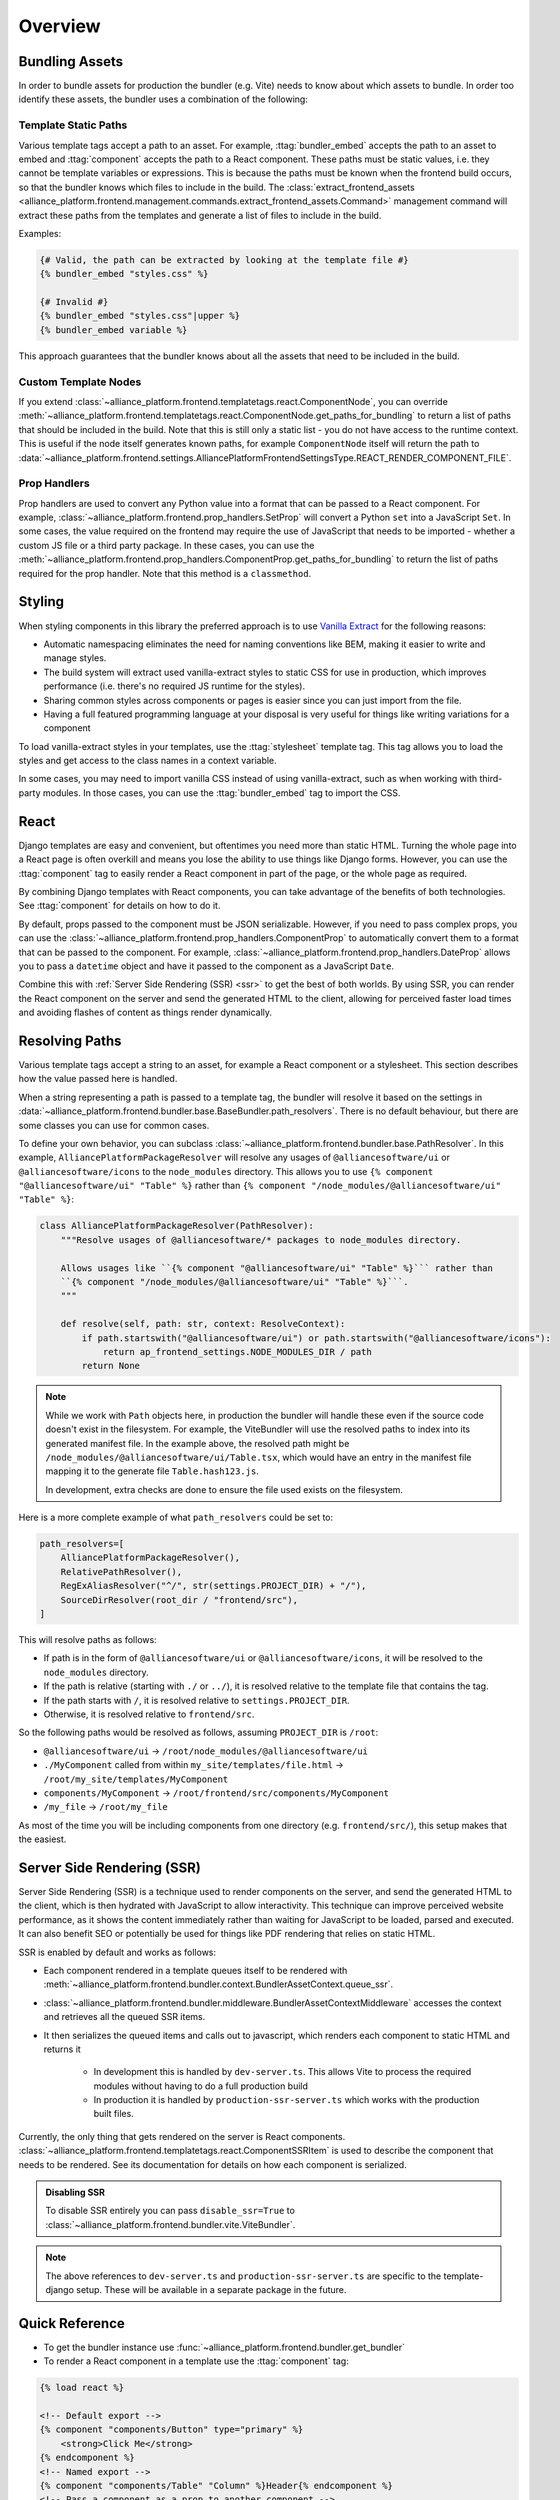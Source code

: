 Overview
=========

Bundling Assets
###############

In order to bundle assets for production the bundler (e.g. Vite) needs to know about which assets to bundle. In order
too identify these assets, the bundler uses a combination of the following:

.. _bundler-static-paths:

Template Static Paths
---------------------

Various template tags accept a path to an asset. For example, :ttag:`bundler_embed` accepts the path to an asset to embed
and :ttag:`component` accepts the path to a React component. These paths must be static values, i.e. they cannot be
template variables or expressions. This is because the paths must be known when the frontend build occurs, so that
the bundler knows which files to include in the build. The :class:`extract_frontend_assets <alliance_platform.frontend.management.commands.extract_frontend_assets.Command>`
management command will extract these paths from the templates and generate a list of files to include in the build.

Examples:

.. code-block:: html+django

    {# Valid, the path can be extracted by looking at the template file #}
    {% bundler_embed "styles.css" %}

    {# Invalid #}
    {% bundler_embed "styles.css"|upper %}
    {% bundler_embed variable %}

This approach guarantees that the bundler knows about all the assets that need to be included in the build.

Custom Template Nodes
---------------------

If you extend :class:`~alliance_platform.frontend.templatetags.react.ComponentNode`, you can override
:meth:`~alliance_platform.frontend.templatetags.react.ComponentNode.get_paths_for_bundling` to return a list of paths
that should be included in the build. Note that this is still only a static list - you do not have access to
the runtime context. This is useful if the node itself generates known paths, for example ``ComponentNode`` itself
will return the path to :data:`~alliance_platform.frontend.settings.AlliancePlatformFrontendSettingsType.REACT_RENDER_COMPONENT_FILE`.

Prop Handlers
-------------

Prop handlers are used to convert any Python value into a format that can be passed to a React component. For example,
:class:`~alliance_platform.frontend.prop_handlers.SetProp` will convert a Python ``set`` into a JavaScript ``Set``.
In some cases, the value required on the frontend may require the use of JavaScript that needs to be imported - whether
a custom JS file or a third party package. In these cases, you can use the :meth:`~alliance_platform.frontend.prop_handlers.ComponentProp.get_paths_for_bundling`
to return the list of paths required for the prop handler. Note that this method is a ``classmethod``.

.. _styling:

Styling
#######

When styling components in this library the preferred approach is to use `Vanilla Extract <https://vanilla-extract.style/>`_ for the following reasons:

- Automatic namespacing eliminates the need for naming conventions like BEM, making it easier to write and manage styles.
- The build system will extract used vanilla-extract styles to static CSS for use in production, which improves performance (i.e. there's no required JS runtime for the styles).
- Sharing common styles across components or pages is easier since you can just import from the file.
- Having a full featured programming language at your disposal is very useful for things like writing variations for a
  component

To load vanilla-extract styles in your templates, use the :ttag:`stylesheet`
template tag. This tag allows you to load the styles and get access to the class names in a context variable.

In some cases, you may need to import vanilla CSS instead of using vanilla-extract, such as when working with third-party
modules. In those cases, you can use the :ttag:`bundler_embed` tag to import the CSS.

.. _react:

React
#####

Django templates are easy and convenient, but oftentimes you need more than static HTML. Turning the whole page into a
React page is often overkill and means you lose the ability to use things like Django forms. However, you can use the
:ttag:`component` tag to easily render a React component in part of the page, or
the whole page as required.

By combining Django templates with React components, you can take advantage of the benefits of both technologies. See
:ttag:`component` for details on how to do it.

By default, props passed to the component must be JSON serializable. However, if you need to pass complex props, you can
use the :class:`~alliance_platform.frontend.prop_handlers.ComponentProp` to automatically convert them to a format that can be
passed to the component. For example, :class:`~alliance_platform.frontend.prop_handlers.DateProp` allows you to pass a ``datetime``
object and have it passed to the component as a JavaScript ``Date``.

Combine this with :ref:`Server Side Rendering (SSR) <ssr>` to get the best of both worlds. By using SSR, you can render the React
component on the server and send the generated HTML to the client, allowing for perceived faster load times and avoiding
flashes of content as things render dynamically.

.. _resolving_paths:

Resolving Paths
###############

Various template tags accept a string to an asset, for example a React component or a stylesheet. This section
describes how the value passed here is handled.

When a string representing a path is passed to a template tag, the bundler will resolve it
based on the settings in :data:`~alliance_platform.frontend.bundler.base.BaseBundler.path_resolvers`.
There is no default behaviour, but there are some classes you can use for common cases.

To define your own behavior, you can subclass :class:`~alliance_platform.frontend.bundler.base.PathResolver`. In
this example, ``AlliancePlatformPackageResolver`` will resolve any usages of ``@alliancesoftware/ui`` or ``@alliancesoftware/icons``
to the ``node_modules`` directory. This allows you to use ``{% component "@alliancesoftware/ui" "Table" %}`` rather than
``{% component "/node_modules/@alliancesoftware/ui" "Table" %}``:

.. code-block:: python

    class AlliancePlatformPackageResolver(PathResolver):
        """Resolve usages of @alliancesoftware/* packages to node_modules directory.

        Allows usages like ``{% component "@alliancesoftware/ui" "Table" %}``` rather than
        ``{% component "/node_modules/@alliancesoftware/ui" "Table" %}```.
        """

        def resolve(self, path: str, context: ResolveContext):
            if path.startswith("@alliancesoftware/ui") or path.startswith("@alliancesoftware/icons"):
                return ap_frontend_settings.NODE_MODULES_DIR / path
            return None

.. note::

    While we work with ``Path`` objects here, in production the bundler will handle these even if the source code
    doesn't exist in the filesystem. For example, the ViteBundler will use the resolved paths to index into its generated
    manifest file. In the example above, the resolved path might be ``/node_modules/@alliancesoftware/ui/Table.tsx``,
    which would have an entry in the manifest file mapping it to the generate file ``Table.hash123.js``.

    In development, extra checks are done to ensure the file used exists on the filesystem.

Here is a more complete example of what ``path_resolvers`` could be set to:

.. code-block:: python

    path_resolvers=[
        AlliancePlatformPackageResolver(),
        RelativePathResolver(),
        RegExAliasResolver("^/", str(settings.PROJECT_DIR) + "/"),
        SourceDirResolver(root_dir / "frontend/src"),
    ]

This will resolve paths as follows:

- If path is in the form of ``@alliancesoftware/ui`` or ``@alliancesoftware/icons``, it will be resolved to the ``node_modules`` directory.
- If the path is relative (starting with ``./`` or ``../``), it is resolved relative to the template file that contains the tag.
- If the path starts with ``/``, it is resolved relative to ``settings.PROJECT_DIR``.
- Otherwise, it is resolved relative to ``frontend/src``.

So the following paths would be resolved as follows, assuming ``PROJECT_DIR`` is ``/root``:

- ``@alliancesoftware/ui`` -> ``/root/node_modules/@alliancesoftware/ui``
- ``./MyComponent`` called from within ``my_site/templates/file.html`` -> ``/root/my_site/templates/MyComponent``
- ``components/MyComponent`` -> ``/root/frontend/src/components/MyComponent``
- ``/my_file`` -> ``/root/my_file``

As most of the time you will be including components from one directory (e.g. ``frontend/src/``), this setup makes
that the easiest.

.. _ssr:

Server Side Rendering (SSR)
###########################

Server Side Rendering (SSR) is a technique used to render components on the server, and send the generated HTML to the client,
which is then hydrated with JavaScript to allow interactivity. This technique can improve perceived website performance, as it
shows the content immediately rather than waiting for JavaScript to be loaded, parsed and executed. It can also benefit SEO or
potentially be used for things like PDF rendering that relies on static HTML.

SSR is enabled by default and works as follows:

- Each component rendered in a template queues itself to be rendered with :meth:`~alliance_platform.frontend.bundler.context.BundlerAssetContext.queue_ssr`.
- :class:`~alliance_platform.frontend.bundler.middleware.BundlerAssetContextMiddleware` accesses the context and retrieves all the queued SSR items.
- It then serializes the queued items and calls out to javascript, which renders each component to static HTML and returns it

    - In development this is handled by ``dev-server.ts``. This allows Vite to process the required modules without having to do a full production build
    - In production it is handled by ``production-ssr-server.ts`` which works with the production built files.

Currently, the only thing that gets rendered on the server is React components. :class:`~alliance_platform.frontend.templatetags.react.ComponentSSRItem`
is used to describe the component that needs to be rendered. See its documentation for details on how each component
is serialized.

.. admonition:: Disabling SSR

    To disable SSR entirely you can pass ``disable_ssr=True`` to :class:`~alliance_platform.frontend.bundler.vite.ViteBundler`.

.. note::

    The above references to ``dev-server.ts`` and ``production-ssr-server.ts`` are specific to the template-django setup.
    These will be available in a separate package in the future.


Quick Reference
###############

* To get the bundler instance use :func:`~alliance_platform.frontend.bundler.get_bundler`
* To render a React component in a template use the :ttag:`component` tag:

.. code-block:: html+django

    {% load react %}

    <!-- Default export -->
    {% component "components/Button" type="primary" %}
        <strong>Click Me</strong>
    {% endcomponent %}
    <!-- Named export -->
    {% component "components/Table" "Column" %}Header{% endcomponent %}
    <!-- Pass a component as a prop to another component -->
    {% component "components/Icons" "Menu" as menu_icon %}{% endcomponent %}
    {% component "components/Button" icon=menu_icon %}{% endcomponent %}

* To include a Vanilla Extract stylesheet in a template use the :ttag:`stylesheet` tag:

.. code-block:: html+django

    {% load vanilla_extract %}
    {% stylesheet "./MyView.css.ts" as styles %}

    <div class="{{ styles.wrapper }}{% if is_delete %} {{ styles.deleteWrapper }}{% endif %}">
        ...
    </div>

* To include a plain CSS file in a template use :ttag:`bundler_embed`:

.. code-block:: html+django

    {% load bundler %}
    {% bundler_embed "./normalize.css" %}
